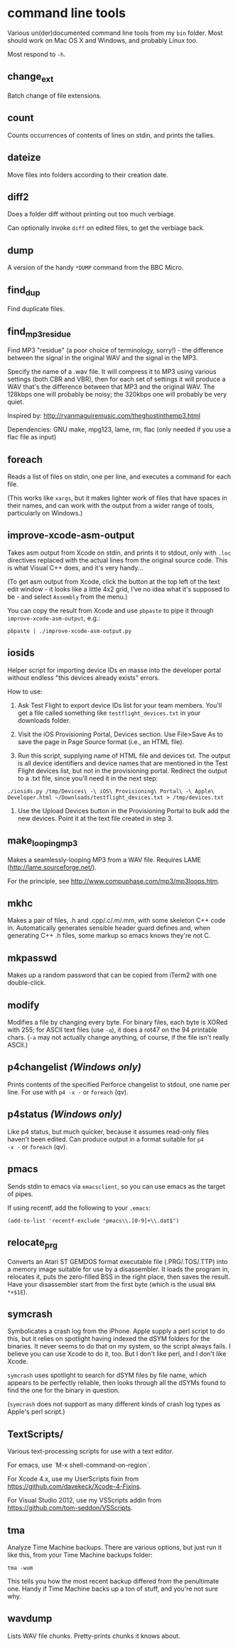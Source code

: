 * command line tools

Various un(der)documented command line tools from my =bin= folder.
Most should work on Mac OS X and Windows, and probably Linux too.

Most respond to =-h=.

** change_ext

Batch change of file extensions.

** count

Counts occurrences of contents of lines on stdin, and prints the
tallies.

** dateize

Move files into folders according to their creation date.

** diff2

Does a folder diff without printing out too much verbiage.

Can optionally invoke =diff= on edited files, to get the verbiage
back.

** dump

A version of the handy =*DUMP= command from the BBC Micro.

** find_dup

Find duplicate files.

** find_mp3_residue

Find MP3 "residue" (a poor choice of terminology, sorry!) - the
difference between the signal in the original WAV and the signal in
the MP3.

Specify the name of a .wav file. It will compress it to MP3 using
various settings (both CBR and VBR), then for each set of settings it
will produce a WAV that's the difference between that MP3 and the
original WAV. The 128kbps one will probably be noisy; the 320kbps one
will probably be very quiet.

Inspired by: http://ryanmaguiremusic.com/theghostinthemp3.html

Dependencies: GNU make, mpg123, lame, rm, flac (only needed if you use
a flac file as input)

** foreach

Reads a list of files on stdin, one per line, and executes a command
for each file.

(This works like =xargs=, but it makes lighter work of files that have
spaces in their names, and can work with the output from a wider range
of tools, particularly on Windows.)

** improve-xcode-asm-output

Takes asm output from Xcode on stdin, and prints it to stdout, only
with =.loc= directives replaced with the actual lines from the
original source code. This is what Visual C++ does, and it's very
handy...

(To get asm output from Xcode, click the button at the top left of the
text edit window - it looks like a little 4x2 grid, I've no idea what
it's supposed to be - and select =Assembly= from the menu.)

You can copy the result from Xcode and use =pbpaste= to pipe it
through =improve-xcode-asm-output=, e.g.:

: pbpaste | ./improve-xcode-asm-output.py

** iosids

Helper script for importing device IDs en masse into the developer
portal without endless "this devices already exists" errors.

How to use:

1. Ask Test Flight to export device IDs list for your team
   members. You'll get a file called something like
   =testflight_devices.txt= in your downloads folder.

2. Visit the iOS Provisioning Portal, Devices section. Use File>Save
   As to save the page in Page Source format (i.e., an HTML file).

3. Run this script, supplying name of HTML file and devices txt. The
   output is all device identifiers and device names that are
   mentioned in the Test Flight devices list, but not in the
   provisioning portal. Redirect the output to a .txt file, since
   you'll need it in the next step:

: ./iosids.py /tmp/Devices\ -\ iOS\ Provisioning\ Portal\ -\ Apple\ Developer.html ~/Downloads/testflight_devices.txt > /tmp/devices.txt

4. Use the Upload Devices button in the Provisioning Portal to bulk
   add the new devices. Point it at the text file created in step 3.

** make_looping_mp3

Makes a seamlessly-looping MP3 from a WAV file. Requires LAME
([[http://lame.sourceforge.net/]]).

For the principle, see [[http://www.compuphase.com/mp3/mp3loops.htm]].

** mkhc

Makes a pair of files, .h and .cpp/.c/.m/.mm, with some skeleton C++
code in. Automatically generates sensible header guard defines and,
when generating C++ .h files, some markup so emacs knows they're not
C.

** mkpasswd

Makes up a random password that can be copied from iTerm2 with one
double-click.

** modify

Modifies a file by changing every byte. For binary files, each byte is
XORed with 255; for ASCII text files (use =-a=), it does a rot47 on
the 94 printable chars. (=-a= may not actually change anything, of
course, if the file isn't really ASCII.)

** p4changelist /(Windows only)/

Prints contents of the specified Perforce changelist to stdout, one
name per line. For use with =p4 -x -= or =foreach= (qv).

** p4status /(Windows only)/

Like p4 status, but much quicker, because it assumes read-only files
haven't been edited. Can produce output in a format suitable for =p4
-x -= or =foreach= (qv).

** pmacs

Sends stdin to emacs via =emacsclient=, so you can use emacs as the
target of pipes.

If using recentf, add the following to your =.emacs=:

: (add-to-list 'recentf-exclude "pmacs\\.[0-9]+\\.dat$")

** relocate_prg

Converts an Atari ST GEMDOS format executable file (.PRG/.TOS/.TTP)
into a memory image suitable for use by a disassembler. It loads the
program in, relocates it, puts the zero-filled BSS in the right place,
then saves the result. Have your disassembler start from the first
byte (which is the usual =BRA *+$1E=).

** symcrash

Symbolicates a crash log from the iPhone. Apple supply a perl script
to do this, but it relies on spotlight having indexed the dSYM folders
for the binaries. It never seems to do that on my system, so the
script always fails. I believe you can use Xcode to do it, too. But I
don't like perl, and I don't like Xcode.

=symcrash= uses spotlight to search for dSYM files by file name, which
appears to be perfectly reliable, then looks through all the dSYMs
found to find the one for the binary in question.

(=symcrash= does not support as many different kinds of crash log
types as Apple's perl script.)

** TextScripts/

Various text-processing scripts for use with a text editor.

For emacs, use `M-x shell-command-on-region`.

For Xcode 4.x, use my UserScripts fixin from
[[https://github.com/davekeck/Xcode-4-Fixins]].

For Visual Studio 2012, use my VSScripts addin from
[[https://github.com/tom-seddon/VSScripts]].

** tma

Analyze Time Machine backups. There are various options, but just run
it like this, from your Time Machine backups folder:

: tma -wum

This tells you how the most recent backup differed from the
penultimate one. Handy if Time Machine backs up a ton of stuff, and
you're not sure why.

** wavdump

Lists WAV file chunks. Pretty-prints chunks it knows about.

